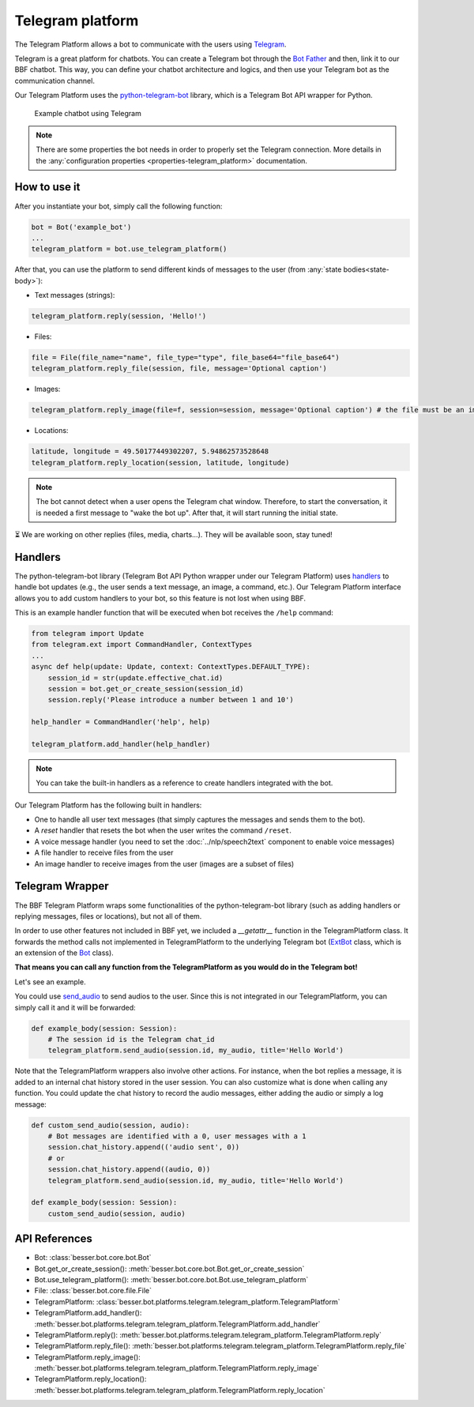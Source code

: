 Telegram platform
=================

The Telegram Platform allows a bot to communicate with the users using `Telegram <https://telegram.org/>`_.

Telegram is a great platform for chatbots. You can create a Telegram bot through the
`Bot Father <https://core.telegram.org/bots/tutorial>`_ and then, link it to our BBF chatbot. This way,
you can define your chatbot architecture and logics, and then use your Telegram bot as the communication channel.

Our Telegram Platform uses the `python-telegram-bot <https://github.com/python-telegram-bot/python-telegram-bot>`_
library, which is a Telegram Bot API wrapper for Python.

.. figure:: ../../img/telegram_demo.gif
   :alt: Telegram demo

   Example chatbot using Telegram

.. note::

    There are some properties the bot needs in order to properly set the Telegram connection. More details in the
    :any:`configuration properties <properties-telegram_platform>` documentation.

How to use it
-------------

After you instantiate your bot, simply call the following function:

.. code:: python

    bot = Bot('example_bot')
    ...
    telegram_platform = bot.use_telegram_platform()

After that, you can use the platform to send different kinds of messages to the user
(from :any:`state bodies<state-body>`):

- Text messages (strings):

.. code:: python

    telegram_platform.reply(session, 'Hello!')

- Files:

.. code:: python

    file = File(file_name="name", file_type="type", file_base64="file_base64")
    telegram_platform.reply_file(session, file, message='Optional caption')

- Images:

.. code:: python

    telegram_platform.reply_image(file=f, session=session, message='Optional caption') # the file must be an image

- Locations:

.. code:: python

    latitude, longitude = 49.50177449302207, 5.94862573528648
    telegram_platform.reply_location(session, latitude, longitude)


.. note::

    The bot cannot detect when a user opens the Telegram chat window. Therefore, to start the conversation, it is needed
    a first message to "wake the bot up". After that, it will start running the initial state.

⏳ We are working on other replies (files, media, charts...). They will be available soon, stay tuned!

Handlers
--------

The python-telegram-bot library (Telegram Bot API Python wrapper under our Telegram Platform) uses
`handlers <https://docs.python-telegram-bot.org/en/latest/telegram.ext.handlers-tree.html>`_ to handle
bot updates (e.g., the user sends a text message, an image, a command, etc.). Our Telegram Platform interface allows
you to add custom handlers to your bot, so this feature is not lost when using BBF.

This is an example handler function that will be executed when bot receives the ``/help`` command:

.. code:: python

    from telegram import Update
    from telegram.ext import CommandHandler, ContextTypes
    ...
    async def help(update: Update, context: ContextTypes.DEFAULT_TYPE):
        session_id = str(update.effective_chat.id)
        session = bot.get_or_create_session(session_id)
        session.reply('Please introduce a number between 1 and 10')

    help_handler = CommandHandler('help', help)

    telegram_platform.add_handler(help_handler)

.. note::

    You can take the built-in handlers as a reference to create handlers integrated with the bot.

Our Telegram Platform has the following built in handlers:

- One to handle all user text messages (that simply captures the messages and sends them to the bot).
- A *reset* handler that resets the bot when the user writes the command ``/reset``.
- A voice message handler (you need to set the :doc:`../nlp/speech2text` component to enable voice messages)
- A file handler to receive files from the user
- An image handler to receive images from the user (images are a subset of files)


Telegram Wrapper
----------------

The BBF Telegram Platform wraps some functionalities of the python-telegram-bot library (such as adding handlers or
replying messages, files or locations), but not all of them.

In order to use other features not included in BBF yet, we included a `__getattr__` function in the TelegramPlatform
class. It forwards the method calls not implemented in TelegramPlatform to the underlying Telegram bot
(`ExtBot <https://docs.python-telegram-bot.org/en/v20.6/telegram.ext.extbot.html>`_ class, which is an extension of the
`Bot <https://docs.python-telegram-bot.org/en/v20.6/telegram.bot.html>`_ class).

**That means you can call any function from the TelegramPlatform as you would do in the Telegram bot!**

Let's see an example.

You could use `send_audio <https://docs.python-telegram-bot.org/en/v20.6/telegram.bot.html#telegram.Bot.send_audio>`_
to send audios to the user. Since this is not integrated in our TelegramPlatform, you can simply call it and it will be
forwarded:

.. code:: python

    def example_body(session: Session):
        # The session id is the Telegram chat_id
        telegram_platform.send_audio(session.id, my_audio, title='Hello World')

Note that the TelegramPlatform wrappers also involve other actions. For instance, when the bot replies a message, it is
added to an internal chat history stored in the user session. You can also customize what is done when calling any function.
You could update the chat history to record the audio messages, either adding the audio or simply a log message:

.. code:: python

    def custom_send_audio(session, audio):
        # Bot messages are identified with a 0, user messages with a 1
        session.chat_history.append(('audio sent', 0))
        # or
        session.chat_history.append((audio, 0))
        telegram_platform.send_audio(session.id, my_audio, title='Hello World')

    def example_body(session: Session):
        custom_send_audio(session, audio)


API References
--------------

- Bot: :class:`besser.bot.core.bot.Bot`
- Bot.get_or_create_session(): :meth:`besser.bot.core.bot.Bot.get_or_create_session`
- Bot.use_telegram_platform(): :meth:`besser.bot.core.bot.Bot.use_telegram_platform`
- File: :class:`besser.bot.core.file.File`
- TelegramPlatform: :class:`besser.bot.platforms.telegram.telegram_platform.TelegramPlatform`
- TelegramPlatform.add_handler(): :meth:`besser.bot.platforms.telegram.telegram_platform.TelegramPlatform.add_handler`
- TelegramPlatform.reply(): :meth:`besser.bot.platforms.telegram.telegram_platform.TelegramPlatform.reply`
- TelegramPlatform.reply_file(): :meth:`besser.bot.platforms.telegram.telegram_platform.TelegramPlatform.reply_file`
- TelegramPlatform.reply_image(): :meth:`besser.bot.platforms.telegram.telegram_platform.TelegramPlatform.reply_image`
- TelegramPlatform.reply_location(): :meth:`besser.bot.platforms.telegram.telegram_platform.TelegramPlatform.reply_location`
